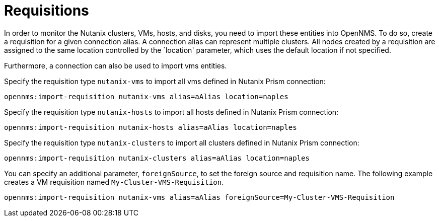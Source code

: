 = Requisitions
:imagesdir: ../assets/images

In order to monitor the Nutanix clusters, VMs, hosts, and disks, you need to import these entities into OpenNMS.
To do so, create a requisition for a given connection alias.
A connection alias can represent multiple clusters.
All nodes created by a requisition are assigned to the same location controlled by the `location' parameter, which uses the default location if not specified.

Furthermore, a connection can also be used to import vms entities.

Specify the requisition type `nutanix-vms` to import all vms defined in Nutanix Prism connection:

```
opennms:import-requisition nutanix-vms alias=aAlias location=naples
```

Specify the requisition type `nutanix-hosts` to import all hosts defined in Nutanix Prism connection:

```
opennms:import-requisition nutanix-hosts alias=aAlias location=naples
```

Specify the requisition type `nutanix-clusters` to import all clusters defined in Nutanix Prism connection:

```
opennms:import-requisition nutanix-clusters alias=aAlias location=naples
```

You can specify an additional parameter, `foreignSource`, to set the foreign source and requisition name.
The following example creates a VM requisition named `My-Cluster-VMS-Requisition`.

```
opennms:import-requisition nutanix-vms alias=aAlias foreignSource=My-Cluster-VMS-Requisition
```
